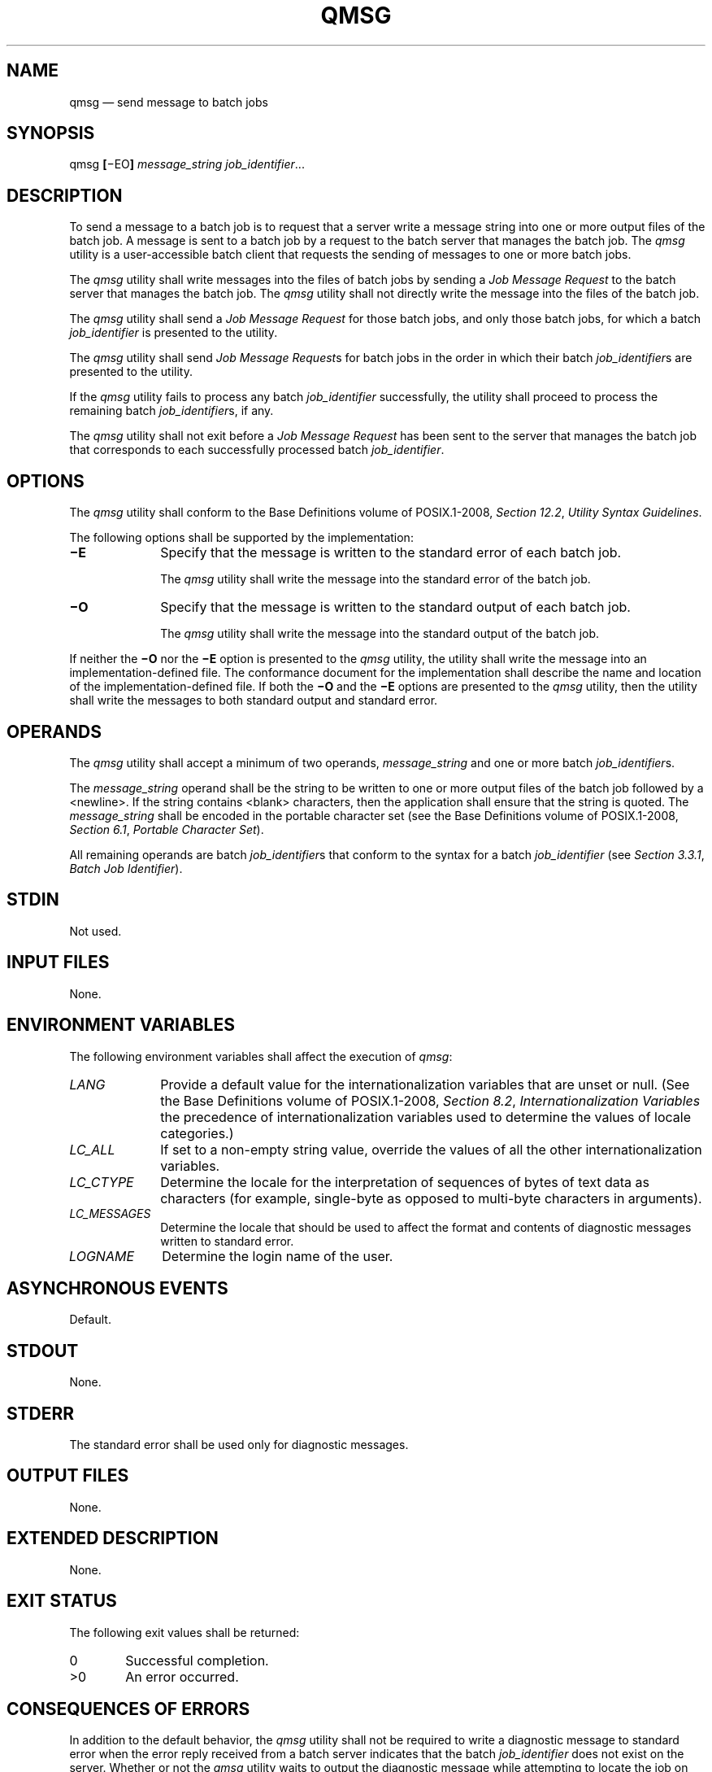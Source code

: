 '\" et
.TH QMSG "1" 2013 "IEEE/The Open Group" "POSIX Programmer's Manual"

.SH NAME
qmsg
\(em send message to batch jobs
.SH SYNOPSIS
.LP
.nf
qmsg \fB[\fR\(miEO\fB] \fImessage_string job_identifier\fR...
.fi
.SH DESCRIPTION
To send a message to a batch job is to request that a server write a
message string into one or more output files of the batch job. A
message is sent to a batch job by a request to the batch server that
manages the batch job. The
.IR qmsg
utility is a user-accessible batch client that requests the sending of
messages to one or more batch jobs.
.P
The
.IR qmsg
utility shall write messages into the files of batch jobs by sending a
.IR "Job Message Request"
to the batch server that manages the batch job. The
.IR qmsg
utility shall not directly write the message into the files of the
batch job.
.P
The
.IR qmsg
utility shall send a
.IR "Job Message Request"
for those batch jobs, and only those batch jobs, for which a batch
.IR job_identifier
is presented to the utility.
.P
The
.IR qmsg
utility shall send
.IR "Job Message Request" s
for batch jobs in the order in which their batch
.IR job_identifier s
are presented to the utility.
.P
If the
.IR qmsg
utility fails to process any batch
.IR job_identifier
successfully, the utility shall proceed to process the remaining batch
.IR job_identifier s,
if any.
.P
The
.IR qmsg
utility shall not exit before a
.IR "Job Message Request"
has been sent to the server that manages the batch job that corresponds
to each successfully processed batch
.IR job_identifier .
.SH OPTIONS
The
.IR qmsg
utility shall conform to the Base Definitions volume of POSIX.1\(hy2008,
.IR "Section 12.2" ", " "Utility Syntax Guidelines".
.P
The following options shall be supported by the implementation:
.IP "\fB\(miE\fP" 10
Specify that the message is written to the standard error of each batch
job.
.RS 10 
.P
The
.IR qmsg
utility shall write the message into the standard error of the batch
job.
.RE
.IP "\fB\(miO\fP" 10
Specify that the message is written to the standard output of each
batch job.
.RS 10 
.P
The
.IR qmsg
utility shall write the message into the standard output of the batch
job.
.RE
.P
If neither the
.BR \(miO
nor the
.BR \(miE
option is presented to the
.IR qmsg
utility, the utility shall write the message into an
implementation-defined file. The conformance document for the
implementation shall describe the name and location of the
implementation-defined file. If both the
.BR \(miO
and the
.BR \(miE
options are presented to the
.IR qmsg
utility, then the utility shall write the messages to both standard
output and standard error.
.SH OPERANDS
The
.IR qmsg
utility shall accept a minimum of two operands,
.IR message_string
and one or more batch
.IR job_identifier s.
.P
The
.IR message_string
operand shall be the string to be written to one or more output files
of the batch job followed by a
<newline>.
If the string contains
<blank>
characters, then the application shall ensure that the string is
quoted. The
.IR message_string
shall be encoded in the portable character set (see the Base Definitions volume of POSIX.1\(hy2008,
.IR "Section 6.1" ", " "Portable Character Set").
.P
All remaining operands are batch
.IR job_identifier s
that conform to the syntax for a batch
.IR job_identifier
(see
.IR "Section 3.3.1" ", " "Batch Job Identifier").
.SH STDIN
Not used.
.SH "INPUT FILES"
None.
.SH "ENVIRONMENT VARIABLES"
The following environment variables shall affect the execution of
.IR qmsg :
.IP "\fILANG\fP" 10
Provide a default value for the internationalization variables that are
unset or null. (See the Base Definitions volume of POSIX.1\(hy2008,
.IR "Section 8.2" ", " "Internationalization Variables"
the precedence of internationalization variables used to determine the
values of locale categories.)
.IP "\fILC_ALL\fP" 10
If set to a non-empty string value, override the values of all the
other internationalization variables.
.IP "\fILC_CTYPE\fP" 10
Determine the locale for the interpretation of sequences of bytes of
text data as characters (for example, single-byte as opposed to
multi-byte characters in arguments).
.IP "\fILC_MESSAGES\fP" 10
.br
Determine the locale that should be used to affect the format and
contents of diagnostic messages written to standard error.
.IP "\fILOGNAME\fP" 10
Determine the login name of the user.
.SH "ASYNCHRONOUS EVENTS"
Default.
.SH STDOUT
None.
.SH STDERR
The standard error shall be used only for diagnostic messages.
.SH "OUTPUT FILES"
None.
.SH "EXTENDED DESCRIPTION"
None.
.SH "EXIT STATUS"
The following exit values shall be returned:
.IP "\00" 6
Successful completion.
.IP >0 6
An error occurred.
.SH "CONSEQUENCES OF ERRORS"
In addition to the default behavior, the
.IR qmsg
utility shall not be required to write a diagnostic message to standard
error when the error reply received from a batch server indicates that
the batch
.IR job_identifier
does not exist on the server. Whether or not the
.IR qmsg
utility waits to output the diagnostic message while attempting to
locate the job on other servers is implementation-defined.
.LP
.IR "The following sections are informative."
.SH "APPLICATION USAGE"
None.
.SH EXAMPLES
None.
.SH RATIONALE
The
.IR qmsg
utility allows users to write messages into the output files of running
jobs. Users, including operators and administrators, have a number of
occasions when they want to place messages in the output files of a
batch job. For example, if a disk that is being used by a batch job is
showing errors, the operator might note this in the standard error
stream of the batch job.
.P
The options of the
.IR qmsg
utility provide users with the means of placing the message in the
output stream of their choice. The default output stream for the
message\(emif the user does not designate an output stream\(emis
implementation-defined, since many implementations will provide, as
an extension to this volume of POSIX.1\(hy2008, a log file that shows the history of utility
execution.
.P
If users wish to send a message to a set of jobs that meet a selection
criteria, the
.IR qselect
utility can be used to acquire the appropriate list of job
identifiers.
.P
The
.BR \(miE
option allows users to place the message in the standard error stream
of the batch job.
.P
The
.BR \(miO
option allows users to place the message in the standard output stream
of the batch job.
.P
Historically, the
.IR qmsg
utility is an existing practice in the offerings of one or more
implementors of an NQS-derived batch system. The utility has been found
to be useful enough that it deserves to be included in this volume of POSIX.1\(hy2008.
.SH "FUTURE DIRECTIONS"
The
.IR qmsg
utility may be removed in a future version.
.SH "SEE ALSO"
.IR "Chapter 3" ", " "Batch Environment Services",
.IR "\fIqselect\fR\^"
.P
The Base Definitions volume of POSIX.1\(hy2008,
.IR "Section 6.1" ", " "Portable Character Set",
.IR "Chapter 8" ", " "Environment Variables",
.IR "Section 12.2" ", " "Utility Syntax Guidelines"
.SH COPYRIGHT
Portions of this text are reprinted and reproduced in electronic form
from IEEE Std 1003.1, 2013 Edition, Standard for Information Technology
-- Portable Operating System Interface (POSIX), The Open Group Base
Specifications Issue 7, Copyright (C) 2013 by the Institute of
Electrical and Electronics Engineers, Inc and The Open Group.
(This is POSIX.1-2008 with the 2013 Technical Corrigendum 1 applied.) In the
event of any discrepancy between this version and the original IEEE and
The Open Group Standard, the original IEEE and The Open Group Standard
is the referee document. The original Standard can be obtained online at
http://www.unix.org/online.html .

Any typographical or formatting errors that appear
in this page are most likely
to have been introduced during the conversion of the source files to
man page format. To report such errors, see
https://www.kernel.org/doc/man-pages/reporting_bugs.html .
